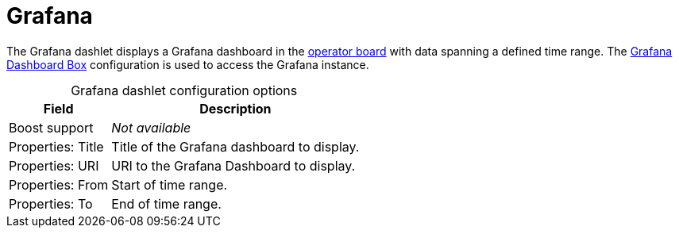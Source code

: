 
= Grafana

The Grafana dashlet displays a Grafana dashboard in the xref:deep-dive/visualizations/opsboard/introduction.adoc[operator board] with data spanning a defined time range.
The xref:deep-dive/visualizations/grafana-dashboard-box.adoc[Grafana Dashboard Box] configuration is used to access the Grafana instance.

[caption=]
.Grafana dashlet configuration options
[options="autowidth"]
|===
| Field | Description

| Boost support
| _Not available_

| Properties: Title
| Title of the Grafana dashboard to display.

| Properties: URI
| URI to the Grafana Dashboard to display.

| Properties: From
| Start of time range.

| Properties: To
| End of time range.
|===
